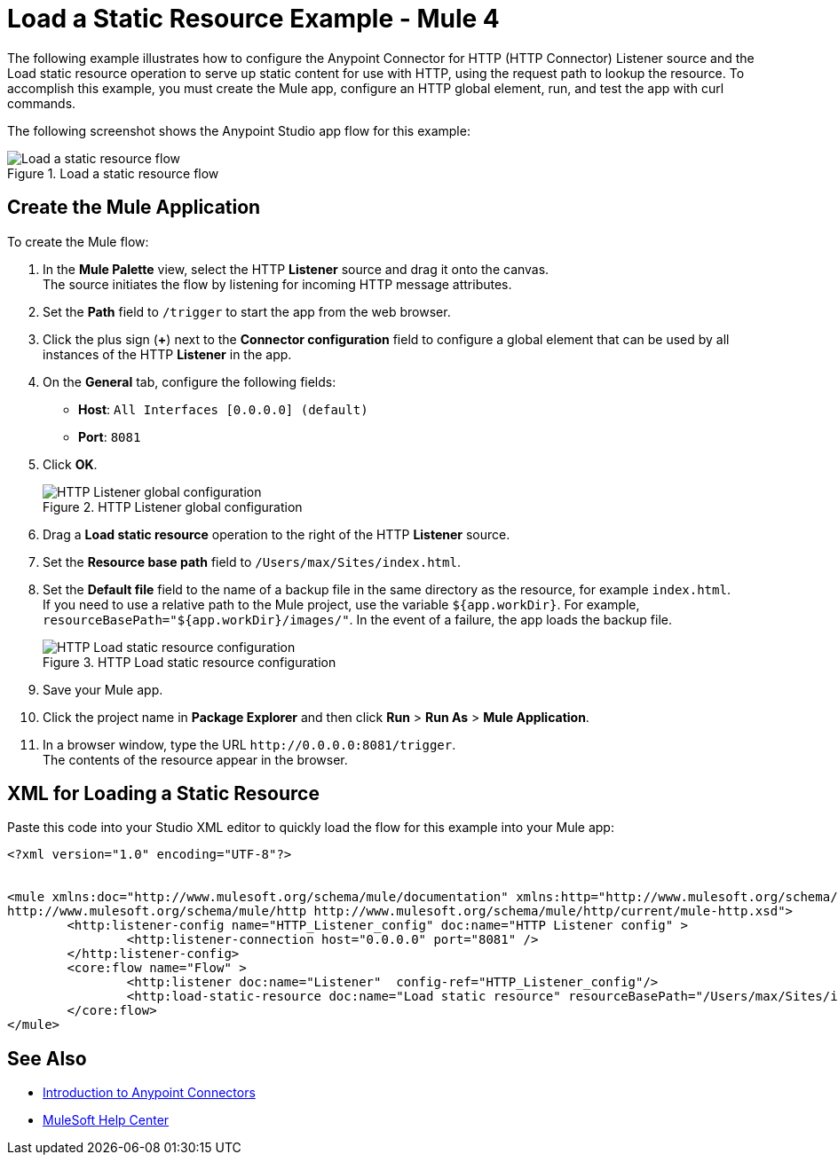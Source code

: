 = Load a Static Resource Example - Mule 4
:keywords: anypoint, connectors, transports


The following example illustrates how to configure the Anypoint Connector for HTTP (HTTP Connector) Listener source and the Load static resource operation to serve up static content for use with HTTP, using the request path to lookup the resource.
To accomplish this example, you must create the Mule app, configure an HTTP global element, run, and test the app with curl commands.

The following screenshot shows the Anypoint Studio app flow for this example:

.Load a static resource flow
image::http-loadresource-flow.png[Load a static resource flow]

== Create the Mule Application

To create the Mule flow:

. In the *Mule Palette* view, select the HTTP *Listener* source and drag it onto the canvas. +
The source initiates the flow by listening for incoming HTTP message attributes.
. Set the *Path* field to `/trigger` to start the app from the web browser.
. Click the plus sign (*+*) next to the *Connector configuration* field to configure a global element that can be used by all instances of the HTTP *Listener* in the app.
. On the *General* tab, configure the following fields:
+
* *Host*: `All Interfaces [0.0.0.0] (default)`
* *Port*: `8081`
+
[start=5]
. Click *OK*.
+
.HTTP Listener global configuration
image::http-startapp-example-1.png[HTTP Listener global configuration]
+
[start=6]
. Drag a *Load static resource* operation to the right of the HTTP *Listener* source.
. Set the *Resource base path* field to `/Users/max/Sites/index.html`.
. Set the *Default file* field to the name of a backup file in the same directory as the resource, for example `index.html`. +
If you need to use a relative path to the Mule project, use the variable `${app.workDir}`. For example, `resourceBasePath="${app.workDir}/images/"`. In the event of a failure, the app loads the backup file.
+
.HTTP Load static resource configuration
image::http-loadresource-example-1.png[HTTP Load static resource configuration]
+
[start=9]
. Save your Mule app.
. Click the project name in *Package Explorer* and then click *Run* > *Run As* > *Mule Application*. +
. In a browser window, type the URL `+http://0.0.0.0:8081/trigger+`. +
The contents of the resource appear in the browser.

== XML for Loading a Static Resource

Paste this code into your Studio XML editor to quickly load the flow for this example into your Mule app:

[source,xml,linenums]
----
<?xml version="1.0" encoding="UTF-8"?>


<mule xmlns:doc="http://www.mulesoft.org/schema/mule/documentation" xmlns:http="http://www.mulesoft.org/schema/mule/http" xmlns:core="http://www.mulesoft.org/schema/mule/core" xmlns:xsi="http://www.w3.org/2001/XMLSchema-instance" xsi:schemaLocation="http://www.mulesoft.org/schema/mule/core http://www.mulesoft.org/schema/mule/core/current/mule.xsd
http://www.mulesoft.org/schema/mule/http http://www.mulesoft.org/schema/mule/http/current/mule-http.xsd">
	<http:listener-config name="HTTP_Listener_config" doc:name="HTTP Listener config" >
		<http:listener-connection host="0.0.0.0" port="8081" />
	</http:listener-config>
	<core:flow name="Flow" >
		<http:listener doc:name="Listener"  config-ref="HTTP_Listener_config"/>
		<http:load-static-resource doc:name="Load static resource" resourceBasePath="/Users/max/Sites/index.html" attributes="attributes"/>
	</core:flow>
</mule>

----

== See Also

* xref:connectors::introduction/introduction-to-anypoint-connectors.adoc[Introduction to Anypoint Connectors]
* https://help.mulesoft.com[MuleSoft Help Center]
